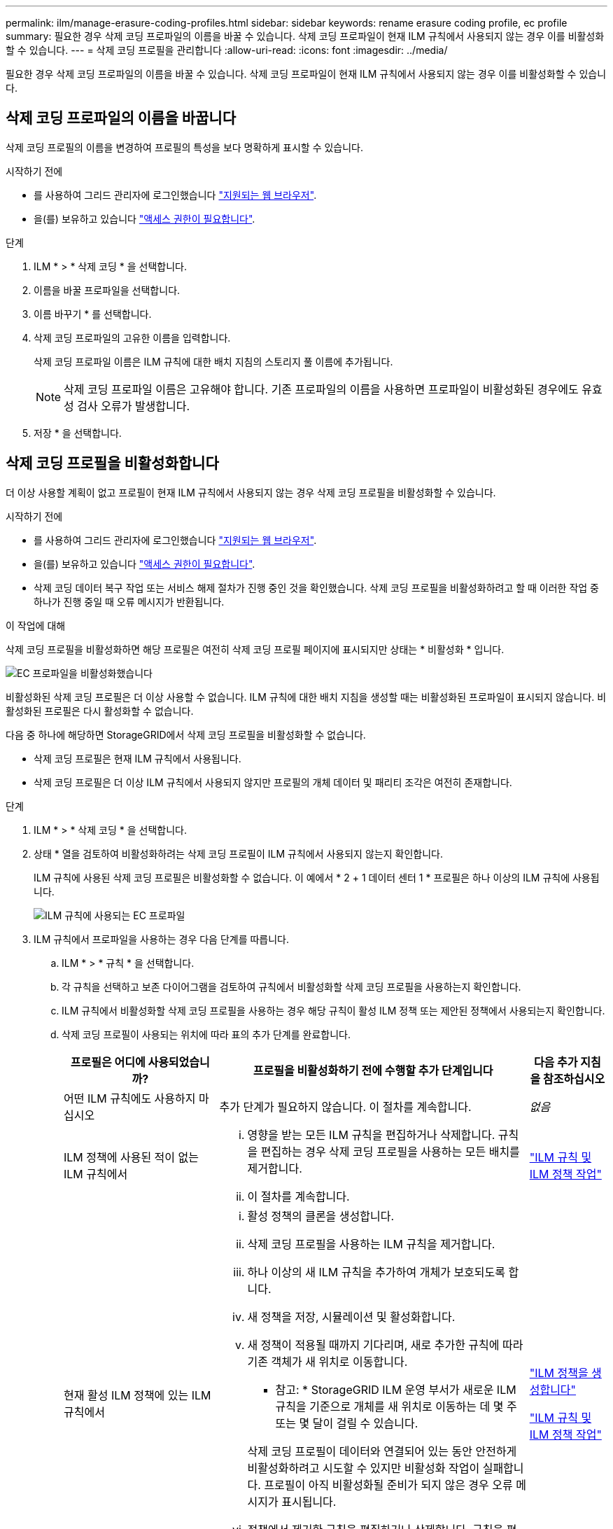 ---
permalink: ilm/manage-erasure-coding-profiles.html 
sidebar: sidebar 
keywords: rename erasure coding profile, ec profile 
summary: 필요한 경우 삭제 코딩 프로파일의 이름을 바꿀 수 있습니다. 삭제 코딩 프로파일이 현재 ILM 규칙에서 사용되지 않는 경우 이를 비활성화할 수 있습니다. 
---
= 삭제 코딩 프로필을 관리합니다
:allow-uri-read: 
:icons: font
:imagesdir: ../media/


[role="lead"]
필요한 경우 삭제 코딩 프로파일의 이름을 바꿀 수 있습니다. 삭제 코딩 프로파일이 현재 ILM 규칙에서 사용되지 않는 경우 이를 비활성화할 수 있습니다.



== 삭제 코딩 프로파일의 이름을 바꿉니다

삭제 코딩 프로필의 이름을 변경하여 프로필의 특성을 보다 명확하게 표시할 수 있습니다.

.시작하기 전에
* 를 사용하여 그리드 관리자에 로그인했습니다 link:../admin/web-browser-requirements.html["지원되는 웹 브라우저"].
* 을(를) 보유하고 있습니다 link:../admin/admin-group-permissions.html["액세스 권한이 필요합니다"].


.단계
. ILM * > * 삭제 코딩 * 을 선택합니다.
. 이름을 바꿀 프로파일을 선택합니다.
. 이름 바꾸기 * 를 선택합니다.
. 삭제 코딩 프로파일의 고유한 이름을 입력합니다.
+
삭제 코딩 프로파일 이름은 ILM 규칙에 대한 배치 지침의 스토리지 풀 이름에 추가됩니다.

+

NOTE: 삭제 코딩 프로파일 이름은 고유해야 합니다. 기존 프로파일의 이름을 사용하면 프로파일이 비활성화된 경우에도 유효성 검사 오류가 발생합니다.

. 저장 * 을 선택합니다.




== 삭제 코딩 프로필을 비활성화합니다

더 이상 사용할 계획이 없고 프로필이 현재 ILM 규칙에서 사용되지 않는 경우 삭제 코딩 프로필을 비활성화할 수 있습니다.

.시작하기 전에
* 를 사용하여 그리드 관리자에 로그인했습니다 link:../admin/web-browser-requirements.html["지원되는 웹 브라우저"].
* 을(를) 보유하고 있습니다 link:../admin/admin-group-permissions.html["액세스 권한이 필요합니다"].
* 삭제 코딩 데이터 복구 작업 또는 서비스 해제 절차가 진행 중인 것을 확인했습니다. 삭제 코딩 프로필을 비활성화하려고 할 때 이러한 작업 중 하나가 진행 중일 때 오류 메시지가 반환됩니다.


.이 작업에 대해
삭제 코딩 프로필을 비활성화하면 해당 프로필은 여전히 삭제 코딩 프로필 페이지에 표시되지만 상태는 * 비활성화 * 입니다.

image::../media/deactivated_ec_profile.png[EC 프로파일을 비활성화했습니다]

비활성화된 삭제 코딩 프로필은 더 이상 사용할 수 없습니다. ILM 규칙에 대한 배치 지침을 생성할 때는 비활성화된 프로파일이 표시되지 않습니다. 비활성화된 프로필은 다시 활성화할 수 없습니다.

다음 중 하나에 해당하면 StorageGRID에서 삭제 코딩 프로필을 비활성화할 수 없습니다.

* 삭제 코딩 프로필은 현재 ILM 규칙에서 사용됩니다.
* 삭제 코딩 프로필은 더 이상 ILM 규칙에서 사용되지 않지만 프로필의 개체 데이터 및 패리티 조각은 여전히 존재합니다.


.단계
. ILM * > * 삭제 코딩 * 을 선택합니다.
. 상태 * 열을 검토하여 비활성화하려는 삭제 코딩 프로필이 ILM 규칙에서 사용되지 않는지 확인합니다.
+
ILM 규칙에 사용된 삭제 코딩 프로필은 비활성화할 수 없습니다. 이 예에서 * 2 + 1 데이터 센터 1 * 프로필은 하나 이상의 ILM 규칙에 사용됩니다.

+
image::../media/ec_profile_used_in_ilm_rule.png[ILM 규칙에 사용되는 EC 프로파일]

. ILM 규칙에서 프로파일을 사용하는 경우 다음 단계를 따릅니다.
+
.. ILM * > * 규칙 * 을 선택합니다.
.. 각 규칙을 선택하고 보존 다이어그램을 검토하여 규칙에서 비활성화할 삭제 코딩 프로필을 사용하는지 확인합니다.
.. ILM 규칙에서 비활성화할 삭제 코딩 프로필을 사용하는 경우 해당 규칙이 활성 ILM 정책 또는 제안된 정책에서 사용되는지 확인합니다.
.. 삭제 코딩 프로필이 사용되는 위치에 따라 표의 추가 단계를 완료합니다.
+
[cols="2a,4a,1a"]
|===
| 프로필은 어디에 사용되었습니까? | 프로필을 비활성화하기 전에 수행할 추가 단계입니다 | 다음 추가 지침을 참조하십시오 


 a| 
어떤 ILM 규칙에도 사용하지 마십시오
 a| 
추가 단계가 필요하지 않습니다. 이 절차를 계속합니다.
 a| 
_없음_



 a| 
ILM 정책에 사용된 적이 없는 ILM 규칙에서
 a| 
... 영향을 받는 모든 ILM 규칙을 편집하거나 삭제합니다. 규칙을 편집하는 경우 삭제 코딩 프로필을 사용하는 모든 배치를 제거합니다.
... 이 절차를 계속합니다.

 a| 
link:working-with-ilm-rules-and-ilm-policies.html["ILM 규칙 및 ILM 정책 작업"]



 a| 
현재 활성 ILM 정책에 있는 ILM 규칙에서
 a| 
... 활성 정책의 클론을 생성합니다.
... 삭제 코딩 프로필을 사용하는 ILM 규칙을 제거합니다.
... 하나 이상의 새 ILM 규칙을 추가하여 개체가 보호되도록 합니다.
... 새 정책을 저장, 시뮬레이션 및 활성화합니다.
... 새 정책이 적용될 때까지 기다리며, 새로 추가한 규칙에 따라 기존 객체가 새 위치로 이동합니다.
+
* 참고: * StorageGRID ILM 운영 부서가 새로운 ILM 규칙을 기준으로 개체를 새 위치로 이동하는 데 몇 주 또는 몇 달이 걸릴 수 있습니다.

+
삭제 코딩 프로필이 데이터와 연결되어 있는 동안 안전하게 비활성화하려고 시도할 수 있지만 비활성화 작업이 실패합니다. 프로필이 아직 비활성화될 준비가 되지 않은 경우 오류 메시지가 표시됩니다.

... 정책에서 제거한 규칙을 편집하거나 삭제합니다. 규칙을 편집하는 경우 삭제 코딩 프로필을 사용하는 모든 배치를 제거합니다.
... 이 절차를 계속합니다.

 a| 
link:creating-ilm-policy.html["ILM 정책을 생성합니다"]

link:working-with-ilm-rules-and-ilm-policies.html["ILM 규칙 및 ILM 정책 작업"]



 a| 
현재 제안된 ILM 정책에 있는 ILM 규칙에서
 a| 
... 제안된 정책을 편집합니다.
... 삭제 코딩 프로필을 사용하는 ILM 규칙을 제거합니다.
... 하나 이상의 새 ILM 규칙을 추가하여 모든 개체가 보호되도록 합니다.
... 제안된 정책을 저장합니다.
... 정책에서 제거한 규칙을 편집하거나 삭제합니다. 규칙을 편집하는 경우 삭제 코딩 프로필을 사용하는 모든 배치를 제거합니다.
... 이 절차를 계속합니다.

 a| 
link:creating-ilm-policy.html["ILM 정책을 생성합니다"]

link:working-with-ilm-rules-and-ilm-policies.html["ILM 규칙 및 ILM 정책 작업"]



 a| 
ILM 정책에 기록 중인 ILM 규칙
 a| 
... 규칙을 편집하거나 삭제합니다. 규칙을 편집하는 경우 삭제 코딩 프로필을 사용하는 모든 배치를 제거합니다. (이제 규칙이 기록 정책에서 기록 규칙으로 표시됩니다.)
... 이 절차를 계속합니다.

 a| 
link:working-with-ilm-rules-and-ilm-policies.html["ILM 규칙 및 ILM 정책 작업"]

|===
.. 삭제 코딩 프로파일 페이지를 새로 고쳐 프로파일이 ILM 규칙에 사용되지 않도록 합니다.


. 프로파일이 ILM 규칙에 사용되지 않으면 라디오 버튼을 선택하고 * Deactivate * 를 선택합니다.
+
EC 프로파일 비활성화 대화 상자가 나타납니다.

. 프로필을 비활성화하려면 * Deactivate * 를 선택합니다.
+
** StorageGRID에서 삭제 코딩 프로필을 비활성화할 수 있는 경우 상태는 * 비활성화됨 * 입니다. 더 이상 ILM 규칙에 대해 이 프로파일을 선택할 수 없습니다.
** StorageGRID에서 프로파일을 비활성화할 수 없는 경우 오류 메시지가 나타납니다. 예를 들어, 개체 데이터가 이 프로필과 연결되어 있으면 오류 메시지가 나타납니다. 비활성화 프로세스를 다시 시도하기 전에 몇 주를 기다려야 할 수 있습니다.



